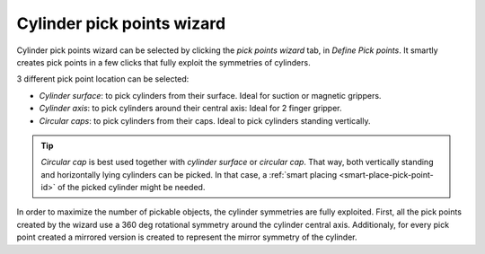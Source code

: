 .. _cylinder-pick-points-wizard:

Cylinder pick points wizard
===========================

Cylinder pick points wizard can be selected by clicking the `pick points wizard` tab, in `Define Pick points`.
It smartly creates pick points in a few clicks that fully exploit the symmetries of cylinders.

3 different pick point location can be selected:

- `Cylinder surface`: to pick cylinders from their surface. Ideal for suction or magnetic grippers. 
- `Cylinder axis`: to pick cylinders around their central axis: Ideal for 2 finger gripper.
- `Circular caps`: to pick cylinders from their caps. Ideal to pick cylinders standing vertically.

.. image:: /assets/images/documentation/picking/cylinder_pick_points_wizard.png
   :scale: 70 %
   :align: center

.. tip::
  `Circular cap` is best used together with `cylinder surface` or `circular cap`.
  That way, both vertically standing and horizontally lying cylinders can be picked.
  In that case, a :ref:`smart placing <smart-place-pick-point-id>` of the picked cylinder might be needed.

In order to maximize the number of pickable objects, the cylinder symmetries are fully exploited.
First, all the pick points created by the wizard use a 360 deg rotational symmetry around the cylinder central axis.
Additionaly, for every pick point created a mirrored version is created to represent the mirror symmetry of the cylinder.
